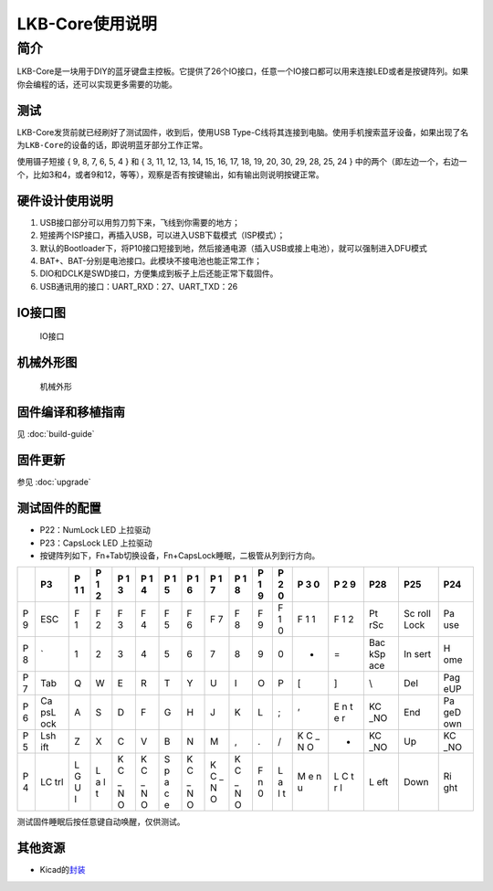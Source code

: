 ===================
LKB-Core使用说明
===================

简介
=====

LKB-Core是一块用于DIY的蓝牙键盘主控板。它提供了26个IO接口，任意一个IO接口都可以用来连接LED或者是按键阵列。如果你会编程的话，还可以实现更多需要的功能。

测试
----

LKB-Core发货前就已经刷好了测试固件，收到后，使用USB
Type-C线将其连接到电脑。使用手机搜索蓝牙设备，如果出现了名为\ ``LKB-Core``\ 的设备的话，即说明蓝牙部分工作正常。

使用镊子短接 { 9, 8, 7, 6, 5, 4 } 和 { 3, 11, 12, 13, 14, 15, 16, 17,
18, 19, 20, 30, 29, 28, 25, 24 }
中的两个（即左边一个，右边一个，比如3和4，或者9和12，等等），观察是否有按键输出，如有输出则说明按键正常。

硬件设计使用说明
----------------

1. USB接口部分可以用剪刀剪下来，飞线到你需要的地方；
2. 短接两个ISP接口，再插入USB，可以进入USB下载模式（ISP模式）；
3. 默认的Bootloader下，将P10接口短接到地，然后接通电源（插入USB或接上电池），就可以强制进入DFU模式
4. BAT+、BAT-分别是电池接口。此模块不接电池也能正常工作；
5. DIO和DCLK是SWD接口，方便集成到板子上后还能正常下载固件。
6. USB通讯用的接口：UART_RXD：27、UART_TXD：26

IO接口图
--------

.. figure:: res/lkb_core_silk.png
   :alt: IO接口

   IO接口

机械外形图
----------

.. figure:: res/lkb_core_mach.png
   :alt: 机械外形

   机械外形

固件编译和移植指南
------------------

见 :doc:`build-guide`

固件更新
--------

参见 :doc:`upgrade`

测试固件的配置
--------------

-  P22：NumLock LED 上拉驱动
-  P23：CapsLock LED 上拉驱动
-  按键阵列如下，Fn+Tab切换设备，Fn+CapsLock睡眠，二极管从列到行方向。

+---+-----+---+---+---+---+---+---+---+---+---+---+---+---+-----+------+-----+
|   | P3  | P | P | P | P | P | P | P | P | P | P | P | P | P28 | P25  | P24 |
|   |     | 1 | 1 | 1 | 1 | 1 | 1 | 1 | 1 | 1 | 2 | 3 | 2 |     |      |     |
|   |     | 1 | 2 | 3 | 4 | 5 | 6 | 7 | 8 | 9 | 0 | 0 | 9 |     |      |     |
+===+=====+===+===+===+===+===+===+===+===+===+===+===+===+=====+======+=====+
| P | ESC | F | F | F | F | F | F | F | F | F | F | F | F | Pt  | Sc   | Pa  |
| 9 |     | 1 | 2 | 3 | 4 | 5 | 6 | 7 | 8 | 9 | 1 | 1 | 1 | rSc | roll | use |
|   |     |   |   |   |   |   |   |   |   |   | 0 | 1 | 2 |     | Lock |     |
+---+-----+---+---+---+---+---+---+---+---+---+---+---+---+-----+------+-----+
| P | \`  | 1 | 2 | 3 | 4 | 5 | 6 | 7 | 8 | 9 | 0 | - | = | Bac | In   | H   |
| 8 |     |   |   |   |   |   |   |   |   |   |   |   |   | kSp | sert | ome |
|   |     |   |   |   |   |   |   |   |   |   |   |   |   | ace |      |     |
+---+-----+---+---+---+---+---+---+---+---+---+---+---+---+-----+------+-----+
| P | Tab | Q | W | E | R | T | Y | U | I | O | P | [ | ] | \\  | Del  | Pag |
| 7 |     |   |   |   |   |   |   |   |   |   |   |   |   |     |      | eUP |
+---+-----+---+---+---+---+---+---+---+---+---+---+---+---+-----+------+-----+
| P | Ca  | A | S | D | F | G | H | J | K | L | ; | ’ | E | KC  | End  | Pa  |
| 6 | psL |   |   |   |   |   |   |   |   |   |   |   | n | _NO |      | geD |
|   | ock |   |   |   |   |   |   |   |   |   |   |   | t |     |      | own |
|   |     |   |   |   |   |   |   |   |   |   |   |   | e |     |      |     |
|   |     |   |   |   |   |   |   |   |   |   |   |   | r |     |      |     |
+---+-----+---+---+---+---+---+---+---+---+---+---+---+---+-----+------+-----+
| P | Lsh | Z | X | C | V | B | N | M | , | . | / | K | - | KC  | Up   | KC  |
| 5 | ift |   |   |   |   |   |   |   |   |   |   | C |   | _NO |      | _NO |
|   |     |   |   |   |   |   |   |   |   |   |   | _ |   |     |      |     |
|   |     |   |   |   |   |   |   |   |   |   |   | N |   |     |      |     |
|   |     |   |   |   |   |   |   |   |   |   |   | O |   |     |      |     |
+---+-----+---+---+---+---+---+---+---+---+---+---+---+---+-----+------+-----+
| P | LC  | L | L | K | K | S | K | K | K | F | L | M | L | L   | Down | Ri  |
| 4 | trl | G | a | C | C | p | C | C | C | n | a | e | C | eft |      | ght |
|   |     | U | l | _ | _ | a | _ | _ | _ | 0 | l | n | t |     |      |     |
|   |     | I | t | N | N | c | N | N | N |   | t | u | r |     |      |     |
|   |     |   |   | O | O | e | O | O | O |   |   |   | l |     |      |     |
+---+-----+---+---+---+---+---+---+---+---+---+---+---+---+-----+------+-----+

测试固件睡眠后按任意键自动唤醒，仅供测试。

其他资源
--------

-  Kicad的\ `封装 </raw/lkb-core/LKB_Core.kicad_mod>`__
